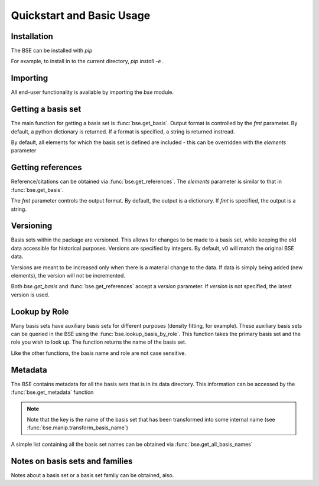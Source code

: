 Quickstart and Basic Usage
==============================================

.. testsetup:: *

   import bse


Installation
-------------------

The BSE can be installed with `pip`

For example, to install in to the current directory, `pip install -e .`

Importing
-------------------

All end-user functionality is available by importing the `bse` module.

Getting a basis set
-------------------

The main function for getting a basis set is :func:`bse.get_basis`.
Output format is controlled by the `fmt` parameter. By default, a python
dictionary is returned. If a format is specified, a string is returned
instread.

.. doctest::

   >>> # Get a basis set as a python dictionary
   >>> bs_dict = bse.get_basis('6-31G*')
   >>> bs_dict['basis_set_name']  
   '6-31G*'

   >>> # Basis set names are case insensitive
   >>> bs_dict = bse.get_basis('6-31g*')
   >>> bs_dict['basis_set_name']  
   '6-31G*'

   >>> # Same as above, but in gaussian format (as a string)
   >>> bs_str = bse.get_basis('6-31G*', fmt='gaussian94')
   >>> print(bs_str)
   ! Basis Set Exchange: 6-31G* (6-31G)
   ****
   H     0
   S   3   1.00
        18.731137               0.0334946
         2.8253944              0.2347269
   ...


   >>> # Available formats are available via get_formats
   >>> bse.get_formats()
   {'json': 'JSON', 'nwchem': 'NWChem', 'gaussian94': 'Gaussian94'}


By default, all elements for which the basis set is defined are included - this
can be overridden with the `elements` parameter

.. doctest::

   >>> # Get only carbon and oxygen
   >>> bs_str = bse.get_basis('aug-cc-pvtz', elements=[6,8], fmt='nwchem')
   >>> print(bs_str)
   # Basis Set Exchange: aug-cc-pvtz (aug-cc-pVTZ)
   BASIS "ao basis" PRINT
   #BASIS SET: (11s,6p,3d,2f) -> [5s,4p,3d,2f]
   C    S
      8236.0000000              0.0005310             -0.0001130              0.0000000              0.0000000
   ...

   >>> # Can also use strings with the element symbols (and be mixed with integers)
   >>> bs_str = bse.get_basis('aug-cc-pvtz', elements=['C', 8, 'Ne'], fmt='nwchem')
   >>> print(bs_str)
   # Basis Set Exchange: aug-cc-pvtz (aug-cc-pVTZ)
   BASIS "ao basis" PRINT
   #BASIS SET: (11s,6p,3d,2f) -> [5s,4p,3d,2f]
   C    S
      8236.0000000              0.0005310             -0.0001130              0.0000000              0.0000000
   ...


Getting references
------------------

Reference/citations can be obtained via :func:`bse.get_references`. The `elements`
parameter is similar to that in :func:`bse.get_basis`.

The `fmt` parameter controls the output format. By default, the output
is a dictionary. If `fmt` is specified, the output is a string.

.. doctest::
   >>> # Get references for 6-31G*, all elements, as a list of dictionaries
   >>> refs = bse.get_references('6-31G*')
   >>> print(refs[0])
   {'reference_info': [{'reference_description': ...
 
   >>> # As bibtex, restricting to H and F
   >>> bib = bse.get_references('6-31G*', fmt='bib', elements=[1,9])
   >>> print(bib)
   % Basis Set Exchange: 6-31G* (6-31G)
   <BLANKLINE> 
   % H
   %     31G valence double-zeta
   %         ditchfield1971a
   %
   % F
   %     6-31G valence double-zeta
   %         hehre1972a
   %
   %     Polarization functions associated with 6-31G
   %         hariharan1973a
   %
   <BLANKLINE> 
   <BLANKLINE> 
   @article{ditchfield1971a,
       type = {article},
       author = {R. Ditchfield and W. J. Hehre and J. A. Pople},
       title = {Self-Consistent Molecular-Orbital Methods. IX. An Extended Gaussian-Type Basis for Molecular-Orbital Studies of Organic Molecules},
       journal = {J. Chem. Phys.},
       volume = {54},
       page = {724-728},
       year = {1971},
       doi = {10.1063/1.1674902}
   }
   ...


   >>> # Available formats are available via get_reference_formats
   >>> bse.get_reference_formats()
   {'json': 'JSON', 'bib': 'BibTeX', 'txt': 'Plain Text'}


Versioning
-------------------

Basis sets within the package are versioned. This allows for changes to be made to a
basis set, while keeping the old data accessible for historical purposes.
Versions are specified by integers. By default,
v0 will match the original BSE data.

Versions are meant to be increased only when there is a material change to the data.
If data is simply being added (new elements), the version will not be incremented.

Both `bse.get_basis` and :func:`bse.get_references` accept a `version` parameter.
If `version` is not specified, the latest version is used.


.. doctest::

   >>> # Get latest version
   >>> bs_str = bse.get_basis('6-31G*', fmt='gaussian94')

   >>> # Get the original BSE data
   >>> bs_str = bse.get_basis('6-31G*', version=0, fmt='gaussian94')


Lookup by Role
--------------

Many basis sets have auxiliary basis sets for different purposes (density fitting,
for example). These auxiliary basis sets can be queried in the BSE
using the :func:`bse.lookup_basis_by_role`. This function takes the
primary basis set and the role you wish to look up. The function
returns the name of the basis set.

Like the other functions, the basis name and role are not
case sensitive.

.. doctest::

   >>> # Find the MP2-fit basis set for cc-pvtz
   >>> bse.lookup_basis_by_role('cc-pvtz', 'mp2fit')
   'cc-pvtz-mp2fit'
 

Metadata
-------------------

The BSE contains metadata for all the basis sets that is in its data directory.
This information can be accessed by the :func:`bse.get_metadata` function

.. note:: Note that the key is the name of the basis set that has been transformed
          into some internal name (see :func:`bse.manip.transform_basis_name`)

A simple list containing all the basis set names can be obtained via :func:`bse.get_all_basis_names`

.. doctest::

   >>> # Get the metadata
   >>> md = bse.get_metadata()
 
   >>> # What is the latest version of 6-31G
   >>> md['6-31g']['latest_version']
   1
 
   >>> # All versions of 6-31G
   >>> md['6-31g']['versions'].keys()
   dict_keys([0, 1])

   >>> # Elements defined in v0
   >>> md['6-31g']['versions'][0]['elements']
   [1, 2, 3, 4, 5, 6, 7, 8, 9, 10, 11, 12, 13, 14, 15, 16, 17, 18, 19, 20, 21, 22, 23, 24, 25, 26, 27, 28, 29, 30]
 
   >>> # Print all the basis sets known to the BSE
   >>> all_bs = bse.get_all_basis_names()
   >>> print(all_bs)
   ['3-21g', '4-31g', '5-21g', ...


Notes on basis sets and families
--------------------------------

Notes about a basis set or a basis set family can be obtained, also.

.. doctest::

   >>> # Notes from a basis (name is case insensitive)
   >>> bse.get_basis_notes('6-31g')
   'Notes are not available for the 6-31g basis'

   >>> # Get the family of a basis set from the metadata
   >>> fam = bse.get_basis_family('6-31G**')
   >>> fam
   'pople'

   >>> # Get family notes (not case sensitive)
   >>> bse.get_family_notes('pople')
   'Notes about Pople basis sets...
